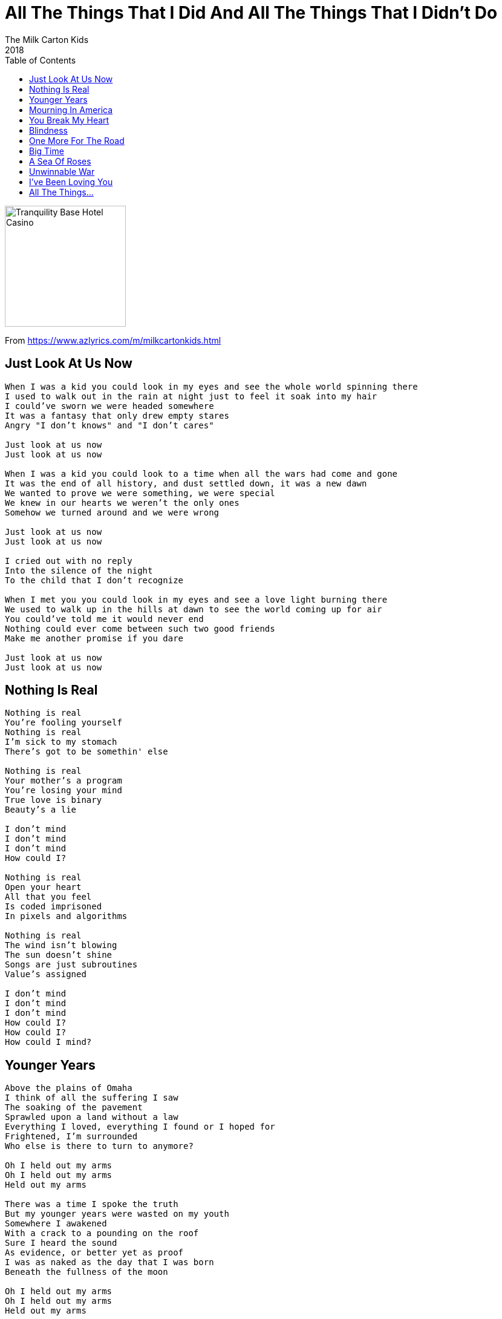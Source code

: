 = All The Things That I Did And All The Things That I Didn't Do
The Milk Carton Kids
2018
:toc:

image:../folder.jpg[Tranquility Base Hotel Casino,200,200]

From https://www.azlyrics.com/m/milkcartonkids.html

== Just Look At Us Now

[verse]
____
When I was a kid you could look in my eyes and see the whole world spinning there
I used to walk out in the rain at night just to feel it soak into my hair
I could've sworn we were headed somewhere
It was a fantasy that only drew empty stares
Angry "I don't knows" and "I don't cares"

Just look at us now
Just look at us now

When I was a kid you could look to a time when all the wars had come and gone
It was the end of all history, and dust settled down, it was a new dawn
We wanted to prove we were something, we were special
We knew in our hearts we weren't the only ones
Somehow we turned around and we were wrong

Just look at us now
Just look at us now

I cried out with no reply
Into the silence of the night
To the child that I don't recognize

When I met you you could look in my eyes and see a love light burning there
We used to walk up in the hills at dawn to see the world coming up for air
You could've told me it would never end
Nothing could ever come between such two good friends
Make me another promise if you dare

Just look at us now
Just look at us now 
____

== Nothing Is Real

[verse]
____
Nothing is real
You're fooling yourself
Nothing is real
I'm sick to my stomach
There's got to be somethin' else

Nothing is real
Your mother's a program
You're losing your mind
True love is binary
Beauty's a lie

I don't mind
I don't mind
I don't mind
How could I?

Nothing is real
Open your heart
All that you feel
Is coded imprisoned
In pixels and algorithms

Nothing is real
The wind isn't blowing
The sun doesn't shine
Songs are just subroutines
Value's assigned

I don't mind
I don't mind
I don't mind
How could I?
How could I?
How could I mind? 
____

== Younger Years

[verse]
____
Above the plains of Omaha
I think of all the suffering I saw
The soaking of the pavement
Sprawled upon a land without a law
Everything I loved, everything I found or I hoped for
Frightened, I'm surrounded
Who else is there to turn to anymore?

Oh I held out my arms
Oh I held out my arms
Held out my arms

There was a time I spoke the truth
But my younger years were wasted on my youth
Somewhere I awakened
With a crack to a pounding on the roof
Sure I heard the sound
As evidence, or better yet as proof
I was as naked as the day that I was born
Beneath the fullness of the moon

Oh I held out my arms
Oh I held out my arms
Held out my arms

Far away I hear singing
Far away, a song

The blinding light of morning came
Flooding through the window like a friend
Like a wild revelation
Like a shining invitation to attend
Spoken as a prayer
Unbroken by despair I make amends
The love inside our hearts
Is the only kind of savior we've been sent

Oh I held out my arms
Oh I held out my arms
Held out my arms 
____

== Mourning In America

[verse]
____
Fell asleep with the TV on
Finally feelin' like I belong
Woke up to a funeral song
Called you up to say "hello"
Left a message for you at home
Packed my dishes in styrofoam
Everything I knew is gone

It's raining in Ohio
The streets are slick, shows what I know
I hear their cries through my window
They're mourning again in America
Mourning again in America

Tied my shoes when I woke up
Drew my curtains just enough
Thought about the ones I love
Tucked my chin into my coat
Shrugged my shoulders, cleared my throat
Walked the banks of the Ohio
Felt a chill to the bone

It's raining in Ohio
The streets are slick, shows what I know
I hear their cries through my window
They're mourning again in America
Mourning again in America
Mourning again in America
Mourning again in America 
____

== You Break My Heart

[verse]
____
You break my heart into so many pieces
You break my heart like nobody does
You break my heart in all the right places
Then again, you break it some more

You break my heart as if you meant to
Now I know there's no way you'd know
How you'd break my heart, then take my heart
Then break my heart for good

You break my heart as if you meant to
Now I know there's no way you'd know
How you'd break my heart, then take my heart
Then break my heart for good 
____

== Blindness

[verse]
____
Last night in a dream I had traveled back in time
Our feet were in the water and you put your hand in mine
I was blinded by the sunrise but I could not look away
You were in there somewhere, I could not get you to stay

This is where I live
In the spaces in between
The harsh light of the morning
And the magic of the dream
In one of them I'm dying
In one I never do
In one of them you're breathing
So I know you're there, too

Finally, I woke up in the darkness of the night
The shadow of the rain falling in the lone streetlight
I thought I heard a whisper reaching from the past
An echo, a reminder that nothing ever lasts

This is where I live
In the spaces in between
The harsh light of the morning
And the magic of the dream
In one of them I'm dying
In one I never do
In one of them you're breathing
So I know you're there, too 
____

== One More For The Road

[verse]
____
Oh, just one more for the road
Oh, just one more for the road
This world can be so cold
Before I let you go
Just one more for the road

Oh, I've seen it coming slow
Oh, I've seen it coming slow
The whistle blowing low
Our wishes push and pull
Just one more for the road

Oh, the moon is barely full
Oh, the moon is barely full
Be still my heart and soul
Our long lost rock and roll
Just one more for the road

Oh, just one more for the road
Oh, just one more for the road
This world can be so cold
Before I let you go
Just one more for the road 
____

== Big Time

[verse]
____
I've lowered my glass to the table
I've fashioned this smile from a dream
The stars overhead bear their meaning
With the weight of the sky, or so it seems
Speak to the voices imagined
In stories you sing from afar
The tiniest voices resound from
From the murmur, the trace, and the scars

Sometimes the thread comes bear
Sometimes I look for me to find you there

This'll be the last time
I'm gonna walk the straight line
This'll be the last time
I'm gonna be my last crime
This'll be the last time
This'll be the last time
But we're gonna have a big time
Yeah we're gonna have a big time

Cast out this bad land with witness
Like smoke from a railroad in plume
Stone crumbled soft 'neath the bedside
In colors the earth left to ruin
Speak with a trace owed to tempests
Of grace so unkind, I don't dare
Your mind shows the power, the proof, that
That judgement's a spectre, a prayer

Sometimes the thread comes bear
Sometimes I look for me to find you there

This'll be the last time
I'm gonna walk the straight line
This'll be the last time
I'm gonna be my last crime
This'll be the last time
This'll be the last time
But we're gonna have a big time
Yeah we're gonna have a big time

The weight of your mind holds to capture
Closing your eyes holds the key
Imagine a world that's living
Imagine an air you can breathe
So I raise up my glass to the sky now
I've lowered the lights to a purr
I weep at the sight of your virtue
To ward off the demons for sure

Sometimes the thread comes bear
Sometimes I look for me to find you there

This'll be the last time
I'm gonna walk the straight line
This'll be the last time
I'm gonna be my last crime
This'll be the last time
This'll be the last time
But we're gonna have a big time
Big time
Oh now, we're gonna have a big time
We're gonna have a big time 
____

== A Sea Of Roses

[verse]
____
I lose sleep at night like a young man who's in the fight of his young life
I have never known the way the wind would blow if everything were fine
I'm scared that when I die I'll be alone with no one sitting by my side
No, I do not think that I could be alone when I die

Lay me down in the ground
Put me back into the earth
Among all of my friends
Under a blanket of roses
A sea of flowers overhead

A field outside of Nashville pitches color to the dreariness of day
So the air hangs soft and tender, blowing around my thoughts whichever way
Where hills, they rise for miles and miles, I recognize the cryin' in the wind
I hear people come from everywhere to say goodbye sweet-like to their kin

Lay me down in the ground, put me back into the earth
Among all of my friends under a blanket of roses
A sea of flowers overhead

That is right, I don't believe any more than sky's above
It's just me and those I've loved under a blanket of roses
A sea of flowers overhead
When I die 
____

== Unwinnable War

[verse]
____
I belong to places in between
I've been wrong many times before
Chosen sides in an unwinnable war
So badly I needed something to fight for

I've been open, I've been gone
I've been hoping for so long
Go on and take all you can from me
Hoping no one notices when I take my leave

I am blind in the unforgiving face
Of what I find and what has been erased
Paralyzed and held at bay
So badly I needed something I could change 
____

== I've Been Loving You

[verse]
____
I've been loving you the way I wanted to
The way I thought that you wanted my love
I've been loving you, been loving you
All along

But the light has come to me, I see
I've been loving you, been loving you
All wrong

Try to believe I love you
In the night how I cry, I cry of you
I've been loving you, been loving you
All wrong

I cry
I cry
I cry
I cry 
____

== All The Things...

[verse]
____
I have the weight of the world on my chest.
Well, sometimes it feels that way.
For real, when my mind's at its best
I still feel afraid.

Light turns to dark and my tears turn to ice
As I turn to my lover and thinking I'm right
I tell only the truth, every last little thing that I knew.
All the things that I did and all the things that I didn't do...

From the start I moved heaven and earth
Just to take you to dinner and, boy, was that worth all the years
That would follow us around and around and around.

In all of that spinning I know now
How I didn't know what I needed to know.
I bury my feelings down deep where my heart never goes.
All the things that I did and all the things that I didn't know...

So what began as a fairy tale, we know, became very real:
Scary and, at times, too much.
But we'd held it together then we'd double down on our luck.

For all of the times I counted the lines
In your hair as you slept by my side,
I'm sure that you cried, and you cried, and you cried. So did I.
All the things that I did and all the things that I didn't try…

Off in the distance I see you once more.
We laugh at the stories we cried to before.
I'll tell you where I've been. You'll tell me how you've been.
We'll laugh, we'll laugh again. The story will go…

The story of how the end came to be.
How you became you. How I became me.
How we became lovers. How we became friends.
Sisters and brothers. Beginning to end…

It's four in the morning, I'm telling this story about
What you taught me of love.
They hear what I'm saying but no way they know what I know.

I know I'll take you with me
Everywhere I take my body and soul.
I'll take others too but not one any more than you.
All the things that I did and all the things that I didn't do...

All the things that I did and all the things that I didn't do... 
____
